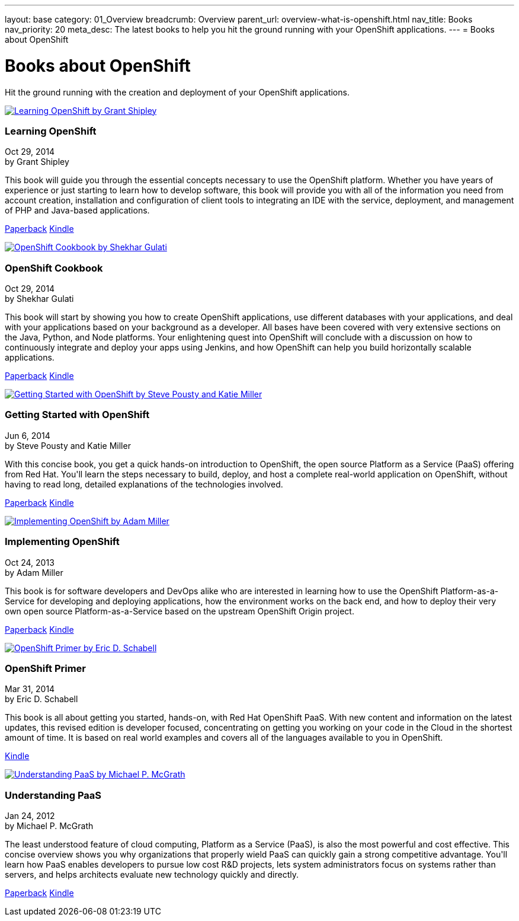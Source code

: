 ---
layout: base
category: 01_Overview
breadcrumb: Overview
parent_url: overview-what-is-openshift.html
nav_title: Books
nav_priority: 20
meta_desc: The latest books to help you hit the ground running with your OpenShift applications. 
---
= Books about OpenShift

[[top]]
[float]
= Books about OpenShift
[.lead]
Hit the ground running with the creation and deployment of your OpenShift applications.

++++
<div id="openshift_books" class="row">
    <div class="col-xs-12 col-sm-12 col-md-4">
        <a href="http://www.amazon.com/Learning-OpenShift-Grant-Shipley/dp/1783980966/" class="thumbnail" title="View on Amazon" target="_blank"><img src="/en/images/books/learning_openshift.jpg" alt="Learning OpenShift by Grant Shipley"></a>
        <div class="caption">
            <h3>Learning OpenShift</h3>
            <p class="small">Oct 29, 2014<br>by Grant Shipley</p>
            <p>This book will guide you through the essential concepts necessary to use the OpenShift platform. Whether you have years of experience or just starting to learn how to develop software, this book will provide you with all of the information you need from account creation, installation and configuration of client tools to integrating an IDE with the service, deployment, and management of PHP and Java-based applications.</p>
            <p><a href="http://www.amazon.com/Learning-OpenShift-Grant-Shipley/dp/1783980966/" class="btn btn-primary" role="button" target="_blank">Paperback</a> <a href="http://www.amazon.com/Learning-OpenShift-Grant-Shipley-ebook/dp/B00P0W7E02/" class="btn btn-default" role="button" target="_blank">Kindle</a></p>
        </div>
    </div>
    <div class="col-xs-12 col-sm-12 col-md-4">
        <a href="http://www.amazon.com/OpenShift-Cookbook-Shekhar-Gulati/dp/1783981202/" class="thumbnail" title="View on Amazon" target="_blank"><img src="/en/images/books/openshift_cookbook.jpg" alt="OpenShift Cookbook by Shekhar Gulati"></a>
        <div class="caption">
            <h3>OpenShift Cookbook</h3>
            <p class="small">Oct 29, 2014<br>by Shekhar Gulati</p>
            <p>This book will start by showing you how to create OpenShift applications, use different databases with your applications, and deal with your applications based on your background as a developer. All bases have been covered with very extensive sections on the Java, Python, and Node platforms. Your enlightening quest into OpenShift will conclude with a discussion on how to continuously integrate and deploy your apps using Jenkins, and how OpenShift can help you build horizontally scalable applications.</p>
            <p><a href="http://www.amazon.com/OpenShift-Cookbook-Shekhar-Gulati/dp/1783981202/" class="btn btn-primary" role="button" target="_blank">Paperback</a> <a href="http://www.amazon.com/OpenShift-Cookbook-Shekhar-Gulati-ebook/dp/B00P0W7EFM/" class="btn btn-default" role="button" target="_blank">Kindle</a></p>
        </div>
    </div>
    <div class="col-xs-12 col-sm-12 col-md-4">
        <a href="http://www.amazon.com/Getting-Started-OpenShift-Steve-Pousty/dp/1491900474/" class="thumbnail" title="View on Amazon" target="_blank"><img src="/en/images/books/getting_started_with_openshift.jpg" alt="Getting Started with OpenShift by Steve Pousty and Katie Miller"></a>
        <div class="caption">
            <h3>Getting Started with OpenShift</h3>
            <p class="small">Jun 6, 2014<br>by Steve Pousty and Katie Miller</p>
            <p>With this concise book, you get a quick hands-on introduction to OpenShift, the open source Platform as a Service (PaaS) offering from Red Hat. You'll learn the steps necessary to build, deploy, and host a complete real-world application on OpenShift, without having to read long, detailed explanations of the technologies involved. </p>
            <p><a href="http://www.amazon.com/Getting-Started-OpenShift-Steve-Pousty/dp/1491900474/" class="btn btn-primary" role="button" target="_blank">Paperback</a> <a href="http://www.amazon.com/Getting-Started-OpenShift-Steve-Pousty-ebook/dp/B00KC695QC/" class="btn btn-default" role="button" target="_blank">Kindle</a></p>
        </div>
    </div>
</div>
<div class="row">
    <div class="col-xs-12 col-sm-12 col-md-4">
        <a href="http://www.amazon.com/Implementing-OpenShift-Adam-Miller/dp/1782164723/" class="thumbnail" title="View on Amazon" target="_blank"><img src="/en/images/books/implementing_openshift.jpg" alt="Implementing OpenShift by Adam Miller"></a>
        <div class="caption">
            <h3>Implementing OpenShift</h3>
            <p class="small">Oct 24, 2013<br>by Adam Miller</p>
            <p>This book is for software developers and DevOps alike who are interested in learning how to use the OpenShift Platform-as-a-Service for developing and deploying applications, how the environment works on the back end, and how to deploy their very own open source Platform-as-a-Service based on the upstream OpenShift Origin project.</p>
            <p><a href="http://www.amazon.com/Implementing-OpenShift-Adam-Miller/dp/1782164723/" class="btn btn-primary" role="button" target="_blank">Paperback</a> <a href="http://www.amazon.com/Implementing-OpenShift-Adam-Miller-ebook/dp/B00G58JD86/" class="btn btn-default" role="button" target="_blank">Kindle</a></p>
        </div>
    </div>
    <div class="col-xs-12 col-sm-12 col-md-4">
        <a href="http://www.amazon.com/OpenShift-Primer-Revision-your-cloud-ebook/dp/B00JEHGC1G/" class="thumbnail" title="View on Amazon" target="_blank"><img src="/en/images/books/openshift_primer.jpg" alt="OpenShift Primer by Eric D. Schabell"></a>
        <div class="caption">
            <h3>OpenShift Primer</h3>
            <p class="small">Mar 31, 2014<br>by Eric D. Schabell</p>
            <p>This book is all about getting you started, hands-on, with Red Hat OpenShift PaaS. With new content and information on the latest updates, this revised edition is developer focused, concentrating on getting you working on your code in the Cloud in the shortest amount of time. It is based on real world examples and covers all of the languages available to you in OpenShift.</p>
            <p><a href="http://www.amazon.com/OpenShift-Primer-Revision-your-cloud-ebook/dp/B00JEHGC1G/" class="btn btn-primary" role="button" target="_blank">Kindle</a></p>
        </div>
    </div>
    <div class="col-xs-12 col-sm-12 col-md-4">
        <a href="http://www.amazon.com/Understanding-PaaS-Michael-P-McGrath/dp/1449323421/" class="thumbnail" title="View on Amazon" target="_blank"><img src="/en/images/books/understanding_paas.jpg" alt="Understanding PaaS by Michael P. McGrath"></a>
        <div class="caption">
            <h3>Understanding PaaS</h3>
            <p class="small">Jan 24, 2012<br>by Michael P. McGrath</p>
            <p>The least understood feature of cloud computing, Platform as a Service (PaaS), is also the most powerful and cost effective. This concise overview shows you why organizations that properly wield PaaS can quickly gain a strong competitive advantage. You'll learn how PaaS enables developers to pursue low cost R&D projects, lets system administrators focus on systems rather than servers, and helps architects evaluate new technology quickly and directly.</p>
            <p><a href="http://www.amazon.com/Understanding-PaaS-Michael-P-McGrath/dp/1449323421/" class="btn btn-primary" role="button" target="_blank">Paperback</a> <a href="http://www.amazon.com/Understanding-PaaS-Michael-P-McGrath-ebook/dp/B006YTGSLG/" class="btn btn-default" role="button" target="_blank">Kindle</a></p>
        </div>
    </div>
</div>
++++
